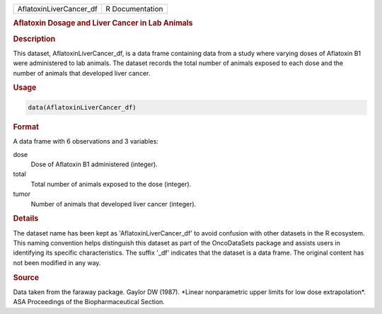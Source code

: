 .. container::

   .. container::

      ======================= ===============
      AflatoxinLiverCancer_df R Documentation
      ======================= ===============

      .. rubric:: Aflatoxin Dosage and Liver Cancer in Lab Animals
         :name: aflatoxin-dosage-and-liver-cancer-in-lab-animals

      .. rubric:: Description
         :name: description

      This dataset, AflatoxinLiverCancer_df, is a data frame containing
      data from a study where varying doses of Aflatoxin B1 were
      administered to lab animals. The dataset records the total number
      of animals exposed to each dose and the number of animals that
      developed liver cancer.

      .. rubric:: Usage
         :name: usage

      .. code:: R

         data(AflatoxinLiverCancer_df)

      .. rubric:: Format
         :name: format

      A data frame with 6 observations and 3 variables:

      dose
         Dose of Aflatoxin B1 administered (integer).

      total
         Total number of animals exposed to the dose (integer).

      tumor
         Number of animals that developed liver cancer (integer).

      .. rubric:: Details
         :name: details

      The dataset name has been kept as 'AflatoxinLiverCancer_df' to
      avoid confusion with other datasets in the R ecosystem. This
      naming convention helps distinguish this dataset as part of the
      OncoDataSets package and assists users in identifying its specific
      characteristics. The suffix '\_df' indicates that the dataset is a
      data frame. The original content has not been modified in any way.

      .. rubric:: Source
         :name: source

      Data taken from the faraway package. Gaylor DW (1987). \*Linear
      nonparametric upper limits for low dose extrapolation\*. ASA
      Proceedings of the Biopharmaceutical Section.
